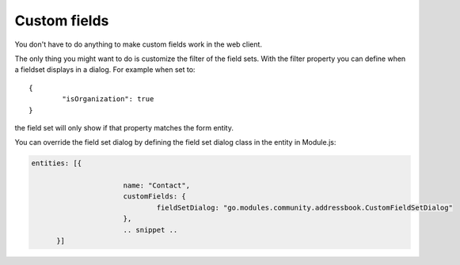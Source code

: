 Custom fields
=============

You don't have to do anything to make custom fields work in the web client.

The only thing you might want to do is customize the filter of the field sets. With 
the filter property you can define when a fieldset displays in a dialog. For example
when set to::

	{
		"isOrganization": true
	}

the field set will only show if that property matches the form entity.

You can override the field set dialog by defining the field set dialog class in 
the entity in Module.js:

.. code:: javascript

  entities: [{
			
			name: "Contact",
			customFields: {
				fieldSetDialog: "go.modules.community.addressbook.CustomFieldSetDialog"
			},
			.. snippet ..
	}]
   
